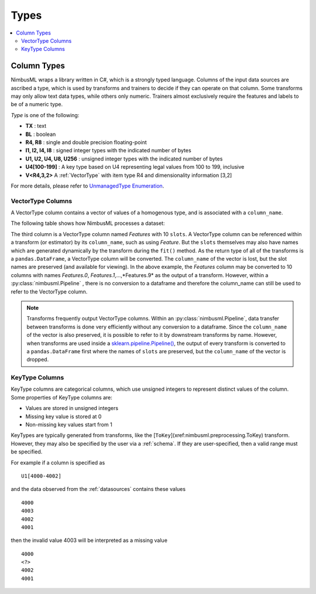 .. rxtitle:: Types
.. rxdescription:: Different data types in nimbusml

.. _columntypes:

=====
Types
=====

.. index:: column type

.. contents::
    :local:

Column Types
------------

NimbusML wraps a library written in C#, which is a strongly typed language. Columns of the input data sources are ascribed a type, which is used by
transforms and trainers to decide if they can operate on that column. Some transforms may only allow
text data types, while others only numeric. Trainers almost exclusively require the features and
labels to be of a numeric type.

*Type* is one of the following:

* **TX** : text
* **BL** : boolean
* **R4, R8** : single and double precision floating-point
* **I1, I2, I4, I8** : signed integer types with the indicated number of bytes
* **U1, U2, U4, U8, U256** : unsigned integer types with the indicated number of bytes
* **U4[100-199]** : A key type based on U4 representing legal values from 100 to 199, inclusive
* **V<R4,3,2>** A :ref:`VectorType` with item type R4 and dimensionality information [3,2]

For more details, please refer to `UnmanagedType Enumeration <https://msdn.microsoft.com/library/system.runtime.interopservices.unmanagedtype(v=vs.110).aspx>`_.


.. _VectorType:

VectorType Columns
""""""""""""""""""

A VectorType column contains a vector of values of a homogenous type, and is associated with a
``column_name``.

The following table shows how NimbusML processes a dataset:

.. image:: ../_static/images/table_car.png
The third column is a VectorType column named *Features* with 10 ``slots``. A VectorType column can
be referenced within a transform (or estimator) by its ``column_name``, such as using *Feature*. But
the ``slots`` themselves may also have names which are generated dynamically by the transform during
the ``fit()`` method. As the return type of all of the transforms is a ``pandas.DataFrame``, a
VectorType column will be converted. The ``column_name`` of the vector is lost, but the slot names
are preserved (and available for viewing). In the above example, the *Features* column may be
converted to 10 columns with names *Features.0*, *Features.1*,...,*Features.9* as the output of a
transform. However, within a :py:class:`nimbusml.Pipeline` , there is no conversion to a
dataframe and therefore the column_name can still be used to refer to the VectorType column.

.. note::

    Transforms frequently output VectorType columns. Within an
    :py:class:`nimbusml.Pipeline`, data transfer between transforms is done very
    efficiently without any conversion to a dataframe. Since the ``column_name`` of the vector is
    also preserved, it is possible to refer to it by downstream transforms by name. However, when
    transforms are used inside a `sklearn.pipeline.Pipeline()
    <https://scikit-learn.org/stable/modules/generated/sklearn.pipeline.Pipeline.html>`_, the output
    of every transform is converted to a ``pandas.DataFrame`` first where the names of ``slots`` are
    preserved, but the ``column_name`` of the vector is dropped.


.. _KeyType:

KeyType Columns
"""""""""""""""

KeyType columns are categorical columns, which use unsigned integers to represent distinct
values of the column. Some properties of KeyType columns are:

* Values are stored in unsigned integers
* Missing key value is stored at 0
* Non-missing key values start from 1

KeyTypes are typically generated from transforms, like the [``ToKey``](xref:nimbusml.preprocessing.ToKey) transform. However, they
may also be specified by the user via a :ref:`schema`. If they are user-specified, then a valid
range must be specified.

For example if a column is specified as

::

    U1[4000-4002]

and the data observed from the :ref:`datasources` contains these values

::

   4000
   4003
   4002
   4001

then the invalid value 4003 will be interpreted as a missing value

::

   4000
   <?>
   4002
   4001